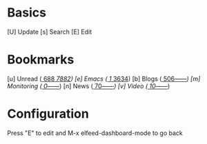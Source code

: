 * Basics

 [U] Update
 [s] Search
 [E] Edit

* Bookmarks

 [u] Unread      ([[elfeed:+unread][   688]]/[[elfeed:][  7882]])
 [e] Emacs       ([[elfeed:+unread +emacs][     1]]/[[elfeed:+emacs][  3634]])
 [b] Blogs       ([[elfeed:+unread +blog][   506]]/[[elfeed:+blog][------]])
 [m] Monitoring  ([[elfeed:+unread +monitoring][     0]]/[[elfeed:+monitoring][------]])
 [n] News        ([[elfeed:+unread +news][    70]]/[[elfeed:+news][------]])
 [v] Video       ([[elfeed:+unread +video][    10]]/[[elfeed:+video][------]])

* Configuration
  :PROPERTIES:
  :VISIBILITY: hideall
  :END:

  Press "E" to edit and M-x elfeed-dashboard-mode to go back

  #+STARTUP: showall showstars indent
  #+KEYMAP: u | elfeed-dashboard-query "+unread"
  #+KEYMAP: e | elfeed-dashboard-query "+unread +emacs"
  #+KEYMAP: b | elfeed-dashboard-query "+unread +blogs"
  #+KEYMAP: m | elfeed-dashboard-query "+unread +monitoring"
  #+KEYMAP: v | elfeed-dashboard-query "+unread +video"
  #+KEYMAP: n | elfeed-dashboard-query "+unread +news"
  #+KEYMAP: s | elfeed
  #+KEYMAP: U | elfeed-dashboard-update
  #+KEYMAP: E | elfeed-dashboard-edit
  #+KEYMAP: q | kill-current-buffer
